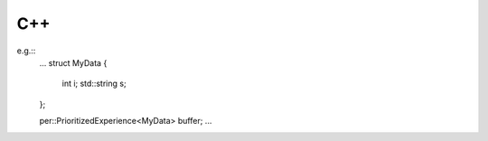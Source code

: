 .. _getting_started_usage_cpp:

C++
===

e.g.::
    ...
    struct MyData {
        int i;
        std::string s;
    };

    per::PrioritizedExperience<MyData> buffer;
    ...

